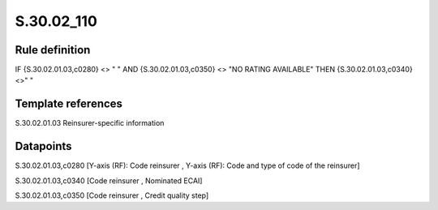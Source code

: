 ===========
S.30.02_110
===========

Rule definition
---------------

IF {S.30.02.01.03,c0280} <> " " AND {S.30.02.01.03,c0350} <> "NO RATING AVAILABLE" THEN  {S.30.02.01.03,c0340} <>" "


Template references
-------------------

S.30.02.01.03 Reinsurer-specific information


Datapoints
----------

S.30.02.01.03,c0280 [Y-axis (RF): Code reinsurer , Y-axis (RF): Code and type of code of the reinsurer]

S.30.02.01.03,c0340 [Code reinsurer , Nominated ECAI]

S.30.02.01.03,c0350 [Code reinsurer , Credit quality step]



